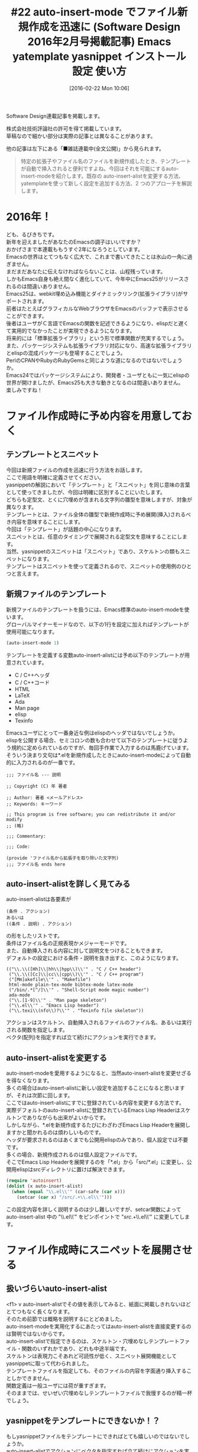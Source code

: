 #+BLOG: rubikitch
#+POSTID: 1441
#+BLOG: rubikitch
#+DATE: [2016-02-22 Mon 10:06]
#+PERMALINK: sd1602-autoinsert-yatemplate-yasnippet
#+OPTIONS: toc:nil num:nil todo:nil pri:nil tags:nil ^:nil \n:t -:nil
#+ISPAGE: nil
#+DESCRIPTION:
# (progn (erase-buffer)(find-file-hook--org2blog/wp-mode))
#+BLOG: rubikitch
#+CATEGORY: るびきち流Emacs超入門
#+DESCRIPTION:

#+TITLE: #22 auto-insert-mode でファイル新規作成を迅速に (Software Design 2016年2月号掲載記事) Emacs yatemplate yasnippet インストール 設定 使い方
Software Design連載記事を掲載します。

株式会社技術評論社の許可を得て掲載しています。
草稿なので細かい部分は実際の記事とは異なることがあります。

他の記事は左下にある「■雑誌連載中(全文公開)」から見られます。

#+BEGIN_QUOTE
　特定の拡張子やファイル名のファイルを新規作成したとき、テンプレートが自動で挿入されると便利ですよね。今回はそれを可能にするauto-insert-modeを紹介します。既存の auto-insert-alistを変更する方法、yatemplateを使って新しく設定を追加する方法、2 つのアプローチを解説します。
#+END_QUOTE
# (progn (forward-line 1)(shell-command "screenshot-time.rb org_template" t))
* 2016年！
ども、るびきちです。
新年を迎えましたがあなたのEmacsの調子はいいですか？
おかげさまで本連載ももうすぐ2年になろうとしています。
Emacsの世界はとてつもなく広大で、これまで書いてきたことは氷山の一角に過ぎません。
まだまだあなたに伝えなければならないことは、山程残っています。
しかもEmacs自身も絶え間なく進化していて、今年中にEmacs25がリリースされるのは間違いありません。
Emacs25は、webkit埋め込み機能とダイナミックリンク(拡張ライブラリ)がサポートされます。
前者はたとえばグラフィカルなWebブラウザをEmacsのバッファで表示させることができます。
後者はユーザがＣ言語でEmacsの関数を記述できるようになり、elispだと遅くて実用的でなかったことが実現できるようになります。
将来的には「標準拡張ライブラリ」という形で標準関数が充実するでしょう。
また、パッケージシステムも拡張ライブラリ対応になり、高速な拡張ライブラリとelispの混成パッケージも登場することでしょう。
PerlのCPANやRubyのRubyGemsと同じような道になるのではないでしょうか。
Emacs24ではパッケージシステムにより、開発者・ユーザともに一気にelispの世界が開けましたが、Emacs25も大きな動きとなるのは間違いありません。
楽しみですね！

* ファイル作成時に予め内容を用意しておく
** テンプレートとスニペット
今回は新規ファイルの作成を迅速に行う方法をお話します。
ここで用語を明確に定義させてください。
yasnippetの解説において「テンプレート」と「スニペット」を同じ意味の言葉として使ってきましたが、今回は明確に区別することにいたします。
どちらも定型文、とくに穴埋めが含まれる文字列の雛型を意味しますが、対象が異なります。
テンプレートとは、ファイル全体の雛型で新規作成時に予め展開(挿入)されるべき内容を意味することにします。
今回は「テンプレート」が話題の中心になります。
スニペットとは、任意のタイミングで展開される定型文を意味することにします。
当然、yasnippetのスニペットは「スニペット」であり、スケルトンの類もスニペットになります。
テンプレートはスニペットを使って定義されるので、スニペットの使用例のひとつと言えます。
** 新規ファイルのテンプレート
新規ファイルのテンプレートを扱うには、Emacs標準のauto-insert-modeを使います。
グローバルマイナーモードなので、以下の1行を設定に加えればテンプレートが使用可能になります。

#+begin_src emacs-lisp :results silent :tangle 22.el
(auto-insert-mode 1)
#+end_src

テンプレートを定義する変数auto-insert-alistには予め以下のテンプレートが用意されています。

- C / C++ヘッダ
- C / C++コード
- HTML
- LaTeX
- Ada
- Man page
- elisp
- Texinfo

Emacsユーザにとって一番身近な例はelispのヘッダではないでしょうか。
elispを公開する場合、セミコロンの数も合わせて以下のテンプレートに従うよう規約に定められているのですが、毎回手作業で入力するのは馬鹿げています。
そういう決まり文句は*.elを新規作成したときにauto-insert-modeによって自動的に入力されるのが一番です。

#+BEGIN_EXAMPLE
;;; ファイル名 --- 説明

;; Copyright (C) 年 著者

;; Author: 著者 <メールアドレス>
;; Keywords: キーワード

;; This program is free software; you can redistribute it and/or modify
;; (略)

;;; Commentary:

;;; Code:

(provide 'ファイル名から拡張子を取り除いた文字列)
;;; ファイル名 ends here
#+END_EXAMPLE
** auto-insert-alistを詳しく見てみる
auto-insert-alistは各要素が
#+BEGIN_EXAMPLE
(条件 . アクション)
あるいは
((条件 . 説明) . アクション)
#+END_EXAMPLE
の形をしたリストです。
条件はファイル名の正規表現かメジャーモードです。
また、自動挿入される内容に対して説明文をつけることもできます。
デフォルトの設定における条件・説明を抜き出すと、このようになります。

#+BEGIN_EXAMPLE
(("\\.\\([Hh]\\|hh\\|hpp\\)\\'" . "C / C++ header")
 ("\\.\\([Cc]\\|cc\\|cpp\\)\\'" . "C / C++ program")
 ("[Mm]akefile\\'" . "Makefile")
 html-mode plain-tex-mode bibtex-mode latex-mode
 ("/bin/.*[^/]\\'" . "Shell-Script mode magic number")
 ada-mode
 ("\\.[1-9]\\'" . "Man page skeleton")
 ("\\.el\\'" . "Emacs Lisp header")
 ("\\.texi\\(nfo\\)?\\'" . "Texinfo file skeleton"))
#+END_EXAMPLE

アクションはスケルトン、自動挿入されるファイルのファイル名、あるいは実行される関数を指定します。
ベクタ(配列)を指定すれば立て続けにアクションを実行できます。

** auto-insert-alistを変更する
auto-insert-modeを愛用するようになると、当然auto-insert-alistを変更せざるを得なくなります。
多くの場合はauto-insert-alistに新しい設定を追加することになると思いますが、それは次節に回します。
ここではauto-insert-alistにすでに登録されている内容を変更する方法です。
実際デフォルトのauto-insert-alistに登録されているEmacs Lisp Headerはスケルトンでありながらも出来がよいからです。
しかしながら、*.elを新規作成するたびにわざわざEmacs Lisp Headerを展開しますかと聞かれるのは煩わしいものです。
ヘッダが要求されるのはあくまでも公開用elispのみであり、個人設定では不要です。
多くの場合、新規作成されるのは個人設定ファイルです。
そこでEmacs Lisp Headerを展開するのを「*.el」から「src/*.el」に変更し、公開用elispはsrcディレクトリに置けば解決できます。

#+begin_src emacs-lisp :results silent :tangle 22.el
(require 'autoinsert)
(dolist (x auto-insert-alist)
  (when (equal "\\.el\\'" (car-safe (car x)))
    (setcar (car x) "/src/.+\\.el\\'")))
#+end_src

この設定内容を詳しく説明するのは少し難しいですが、setcar関数によって auto-insert-alist 中の "\\.el\\'" をピンポイントで "/src/.+\\.el\\'" に変更してします。

* ファイル作成時にスニペットを展開させる
** 扱いづらいauto-insert-alist
<f1> v auto-insert-alistでその値を表示してみると、紙面に掲載しきれないほどとてつもなく長くなります。
そのため前節では概略を説明するにとどめました。
auto-insert-modeを実用化するにあたってはauto-insert-alistを直接変更するのは賢明ではないからです。
auto-insert-alistで指定できるのは、スケルトン・穴埋めなしテンプレートファイル・関数のいずれかであり、どれも中途半端です。
スケルトンは表現力こそあれど可読性が低く、スニペット展開機能としてyasnippetに取って代わられました。
テンプレートファイルを指定しても、そのファイルの内容を字面通り挿入することしかできません。
関数定義は一般ユーザには荷が重すぎます。
そのままでは、せいぜい穴埋めなしテンプレートファイルで我慢するのが精一杯でしょう。
** yasnippetをテンプレートにできないか！？
もしyasnippetファイルをテンプレートにできればとても嬉しいのではないでしょうか。
auto-insert-alistでアクションにベクタを指定すれば立て続けにアクションを実行できるので、yasnippetファイルの内容を挿入してからそれをyasnippetスニペットとして展開すれば可能です。
ファイル名に規約を設ければauto-insert-alistの設定も自動化できるでしょう。
ユーザ側がauto-insert-alistをいじらないでyasnippetをテンプレートにしてくれるパッケージはないでしょうか？
それを行うのがMELPAにあるyatemplateパッケージです。
M-x package-install yatemplateでインストールしてください。
** yatemplateファイル名規約
yatemplateをインストールすると ~/.emacs.d/templates 以下に配置しているyasnippetファイルをテンプレートファイルとしてauto-insert-alistに登録します。
ファイル名は「数字 コロン 正規表現」のように指定します。
たとえば、Pythonのテンプレートならば以下のようになります。
#+BEGIN_EXAMPLE
00:test_.*.py
01:.*.py
#+END_EXAMPLE
数字は若い方が優先度が高くなります。
内部的には
#+BEGIN_EXAMPLE
(".*.py" . ACTION)
("test_.*.py" . ACTION)
#+END_EXAMPLE
の順にauto-insert-alistに登録されます。
** yatemplateを使う
yatemplateを使うには以下の設定をします。
#+begin_src emacs-lisp :results silent :tangle 22.el
(yatemplate-fill-alist)
(auto-insert-mode 1)
#+end_src

新しくyatemplateファイルを追加すると、自動的にauto-insert-alistに反映されます。
これでauto-insert-alistをいじることなく手軽に高機能テンプレートを設定できるようになりました。
* 終わりに
筆者のサイト「日刊Emacs」は日本語版Emacs辞典を目指すべく日々更新しています。
手元でgrep検索できるよう全文をGitHubに置いています。
またEmacs病院兼メルマガのサービスを運営しています。
Emacsに関すること関しないこと、わかる範囲でなんでも御答えします。
「こんなパッケージ知らない？」「挙動がおかしいからなんとかしてよ！」はもちろんのこと、自作elispプログラムの添削もします。
集中力を上げるなどのライフハック・マインド系も得意としています。
登録はこちら→http://www.mag2.com/m/0001373131.html

